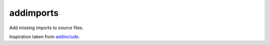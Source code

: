 addimports
==========

Add missing imports to source files. 

Inspiration taken from `addinclude <https://addinclude.roboticoverlords.org/>`_.
